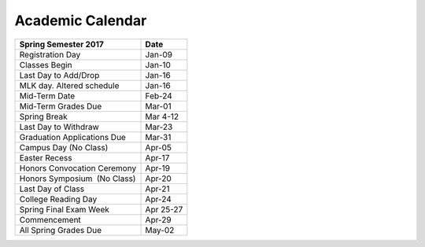 Academic Calendar
^^^^^^^^^^^^^^^^^

============================  =========
Spring Semester 2017          Date
============================  =========
Registration Day                 Jan-09
Classes Begin                    Jan-10
Last Day to Add/Drop             Jan-16
MLK day. Altered schedule        Jan-16
Mid-Term Date                    Feb-24
Mid-Term Grades Due              Mar-01
Spring Break                   Mar 4-12
Last Day to Withdraw             Mar-23
Graduation Applications Due      Mar-31
Campus Day (No Class)            Apr-05
Easter Recess                    Apr-17
Honors Convocation Ceremony      Apr-19
Honors Symposium  (No Class)     Apr-20
Last Day of Class                Apr-21
College Reading Day              Apr-24
Spring Final Exam Week        Apr 25-27
Commencement                     Apr-29
All Spring Grades Due            May-02
============================  =========

